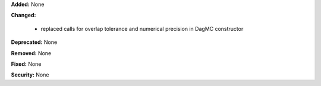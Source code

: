 **Added:** None

**Changed:**

 - replaced calls for overlap tolerance and numerical precision in DagMC constructor

**Deprecated:** None

**Removed:** None

**Fixed:** None

**Security:** None
